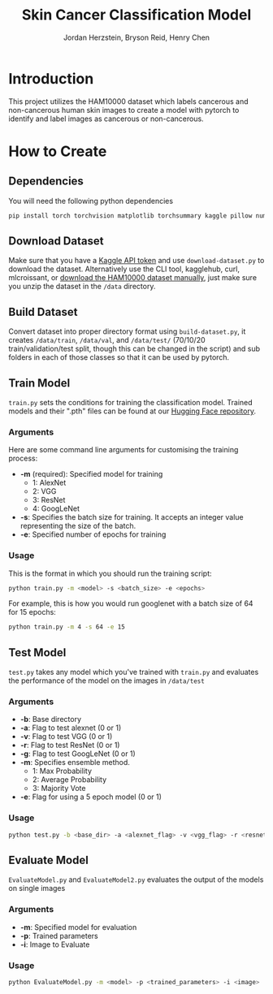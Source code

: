 #+TITLE: Skin Cancer Classification Model
#+AUTHOR: Jordan Herzstein, Bryson Reid, Henry Chen

* Introduction
This project utilizes the HAM10000 dataset which labels cancerous and non-cancerous human skin images to create a model with pytorch to identify and label images as cancerous or non-cancerous.

* How to Create
** Dependencies
You will need the following python dependencies
#+BEGIN_SRC sh
pip install torch torchvision matplotlib torchsummary kaggle pillow numpy pandas tqdm scikit-learn
#+END_SRC
** Download Dataset
Make sure that you have a [[https://www.kaggle.com/docs/api#authentication][Kaggle API token]] and use ~download-dataset.py~ to download the dataset. Alternatively use the CLI tool, kagglehub, curl, mlcroissant, or [[https://www.kaggle.com/datasets/surajghuwalewala/ham1000-segmentation-and-classification/data][download the HAM10000 dataset manually]], just make sure you unzip the dataset in the ~/data~ directory.

** Build Dataset
Convert dataset into proper directory format using ~build-dataset.py~, it creates ~/data/train~, ~/data/val~, and ~/data/test/~ (70/10/20 train/validation/test split, though this can be changed in the script) and sub folders in each of those classes so that it can be used by pytorch.

** Train Model
~train.py~ sets the conditions for training the classification model. Trained models and their ".pth" files can be found at our [[https://huggingface.co/jherzstein/HAM10000-Skin-Cancer-Classification/tree/models][Hugging Face repository]].
*** Arguments
Here are some command line arguments for customising the training process:
- *-m* (required): Specified model for training
  - 1: AlexNet
  - 2: VGG 
  - 3: ResNet 
  - 4: GoogLeNet 
- *-s*: Specifies the batch size for training. It accepts an integer value representing the size of the batch. 
- *-e*: Specified number of epochs for training
*** Usage
This is the format in which you should run the training script:
#+begin_src sh
python train.py -m <model> -s <batch_size> -e <epochs>
#+end_src

For example, this is how you would run googlenet with a batch size of 64 for 15 epochs:
#+begin_src sh
python train.py -m 4 -s 64 -e 15
#+end_src

** Test Model
~test.py~ takes any model which you've trained with ~train.py~ and evaluates the performance of the model on the images in ~/data/test~
*** Arguments
- *-b*: Base directory
- *-a*: Flag to test alexnet (0 or 1)
- *-v*: Flag to test VGG (0 or 1) 
- *-r*: Flag to test ResNet (0 or 1) 
- *-g*: Flag to test GoogLeNet (0 or 1)  
- *-m*: Specifies ensemble method.
  - 1: Max Probability
  - 2: Average Probability
  - 3: Majority Vote
- *-e*: Flag for using a 5 epoch model (0 or 1)
*** Usage
#+begin_src sh
python test.py -b <base_dir> -a <alexnet_flag> -v <vgg_flag> -r <resnet_flag> -g <googlenet_flag> -m <ensemble_method> -e <epoch_flag>
#+end_src

** Evaluate Model
~EvaluateModel.py~ and ~EvaluateModel2.py~ evaluates the output of the models on single images
*** Arguments
- *-m*: Specified model for evaluation
- *-p*: Trained parameters
- *-i*: Image to Evaluate 
*** Usage
#+begin_src sh
python EvaluateModel.py -m <model> -p <trained_parameters> -i <image>
#+end_src
